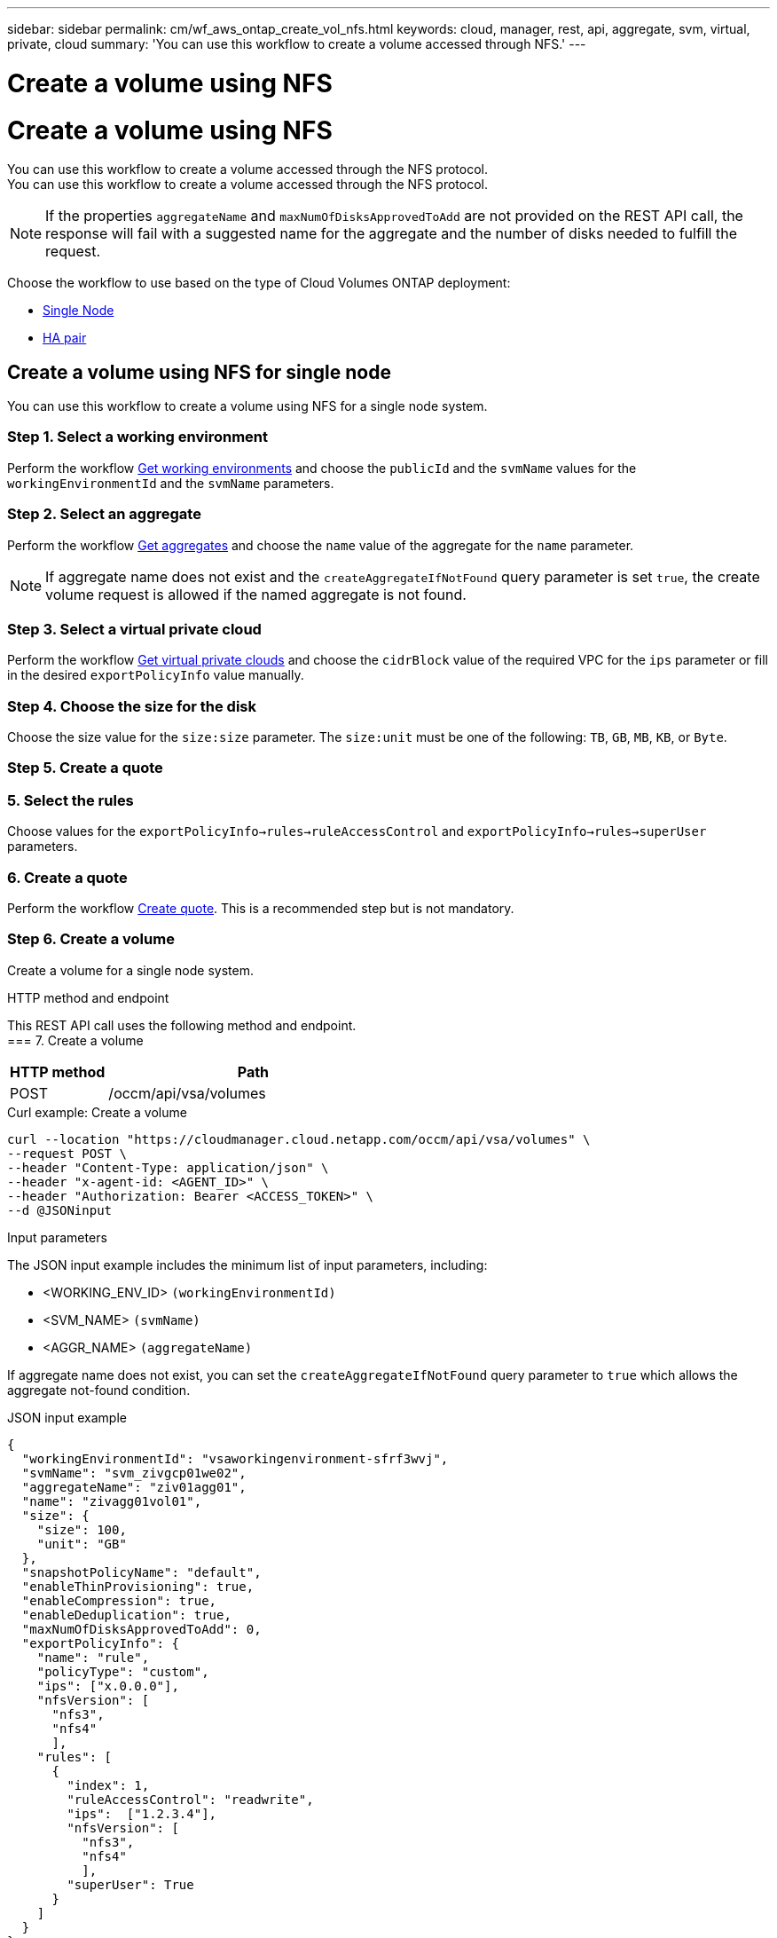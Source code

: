 ---
sidebar: sidebar
permalink: cm/wf_aws_ontap_create_vol_nfs.html
keywords: cloud, manager, rest, api, aggregate, svm, virtual, private, cloud
summary: 'You can use this workflow to create a volume accessed through NFS.'
---

= Create a volume using NFS
= Create a volume using NFS
:hardbreaks:
:nofooter:
:icons: font
:linkattrs:
:imagesdir: ./media/

[.lead]
You can use this workflow to create a volume accessed through the NFS protocol.
You can use this workflow to create a volume accessed through the NFS protocol.

[NOTE]
If the properties `aggregateName` and `maxNumOfDisksApprovedToAdd` are not provided on the REST API call, the response will fail with a suggested name for the aggregate and the number of disks needed to fulfill the request.

Choose the workflow to use based on the type of Cloud Volumes ONTAP deployment:

* <<Create a volume using NFS for single node, Single Node>>
* <<Create a volume using NFS for high availability pair, HA pair>>

== Create a volume using NFS for single node
You can use this workflow to create a volume using NFS for a single node system.

=== Step 1. Select a working environment

Perform the workflow link:wf_aws_cloud_get_wes.html#get-working-environments-for-single-node[Get working environments] and choose the `publicId` and the `svmName` values for the `workingEnvironmentId`  and the `svmName` parameters.

=== Step 2. Select an aggregate

Perform the workflow link:wf_aws_ontap_get_aggrs.html#get-aggregates-for-single-node[Get aggregates] and choose the `name` value of the aggregate for the `name` parameter.

[NOTE]
If aggregate name does not exist and the `createAggregateIfNotFound` query parameter is set `true`, the create volume request is allowed if the named aggregate is not found.

=== Step 3. Select a virtual private cloud

Perform the workflow link:wf_aws_cloud_md_get_vpcs.html#get-vpcs-for-single-node[Get virtual private clouds] and choose the `cidrBlock` value of the required VPC for the `ips` parameter or fill in the desired `exportPolicyInfo` value manually.

=== Step 4. Choose the size for the disk

Choose the size value for the `size:size` parameter. The `size:unit` must be one of the following: `TB`, `GB`, `MB`, `KB`, or `Byte`.

=== Step 5. Create a quote
=== 5. Select the rules

Choose values for the `exportPolicyInfo->rules->ruleAccessControl` and `exportPolicyInfo->rules->superUser` parameters.

=== 6. Create a quote

Perform the workflow link:wf_aws_ontap_create_quote.html#create-quote-for-single-node[Create quote]. This is a recommended step but is not mandatory.

=== Step 6. Create a volume

Create a volume for a single node system.

.HTTP method and endpoint

This REST API call uses the following method and endpoint.
=== 7. Create a volume

[cols="25,75"*,options="header"]
|===
|HTTP method
|Path
|POST
|/occm/api/vsa/volumes
|===

.Curl example: Create a volume

[source,curl]
curl --location "https://cloudmanager.cloud.netapp.com/occm/api/vsa/volumes" \
--request POST \
--header "Content-Type: application/json" \
--header "x-agent-id: <AGENT_ID>" \
--header "Authorization: Bearer <ACCESS_TOKEN>" \
--d @JSONinput

.Input parameters

The JSON input example includes the minimum list of input parameters, including:

* <WORKING_ENV_ID> `(workingEnvironmentId)`
* <SVM_NAME> `(svmName)`
* <AGGR_NAME> `(aggregateName)`

If aggregate name does not exist, you can set the `createAggregateIfNotFound` query parameter to `true` which allows the aggregate not-found condition.

.JSON input example

[source,json]
{
  "workingEnvironmentId": "vsaworkingenvironment-sfrf3wvj",
  "svmName": "svm_zivgcp01we02",
  "aggregateName": "ziv01agg01",
  "name": "zivagg01vol01",
  "size": {
    "size": 100,
    "unit": "GB"
  },
  "snapshotPolicyName": "default",
  "enableThinProvisioning": true,
  "enableCompression": true,
  "enableDeduplication": true,
  "maxNumOfDisksApprovedToAdd": 0,
  "exportPolicyInfo": {
    "name": "rule",
    "policyType": "custom",
    "ips": ["x.0.0.0"],
    "nfsVersion": [
      "nfs3",
      "nfs4"
      ],
    "rules": [
      {
        "index": 1,
        "ruleAccessControl": "readwrite",
        "ips":  ["1.2.3.4"],
        "nfsVersion": [
          "nfs3",
          "nfs4"
          ],
        "superUser": True       
      }
    ]
  }
}


Output::

None

== Create a volume using NFS for high availability pair
You can use this workflow to create volume using NFS for an HA working environment.

=== Step 1. Select a working environment

Perform the workflow link:wf_aws_cloud_get_wes.html#get-working-environments-for-high-availability-pair[Get working environments] and choose the `publicId` and the `svmName` values for the `workingEnvironmentId`  and the `svmName` parameters.


=== Step 2. Select an aggregate

Perform the workflow link:wf_aws_ontap_get_aggrs.html#get-aggregates-for-high-availability-pair[Get aggregates] and choose the `name` value of the aggregate for the `name` parameter.

[NOTE]
If aggregate name does not exist and the `createAggregateIfNotFound` query parameter is set `true`, the create volume request is allowed if the named aggregate is not found.

=== Step 3. Select a virtual private cloud

Perform the workflow link:wf_aws_cloud_md_get_vpcs.html#get-vpcs-for-high-availability-pair[Get virtual private clouds] and choose the `cidrBlock` value of the required VPC for the `ips` parameter or fill in the desired `exportPolicyInfo` value manually.

=== Step 4. Choose the size for the disk

Choose the size value for the `size:size` parameter. The `size:unit` must be one of the following: `TB`, `GB`, `MB`, `KB`, or `Byte`.

=== 5. Select the rules

Choose values for the `exportPolicyInfo->rules->ruleAccessControl` and `exportPolicyInfo->rules->superUser`
parameters.

=== 6. Create a quote

Perform the workflow link:wf_aws_ontap_create_quote.html#create-quote-for-high-availability-pair[Create quote]. This is a recommended step but is not mandatory.

=== 7. Create a volume

[cols="25,75"*,options="header"]
|===
|HTTP method
|Path
|POST
|/occm/api/aws/ha/volumes
|===

.Curl example: Create a volume

[source,curl]
curl --location "https://cloudmanager.cloud.netapp.com/occm/api/aws/ha/volumes" \
--request POST \
--header "Content-Type: application/json" \
--header "x-agent-id: <AGENT_ID>" \
--header "Authorization: Bearer <ACCESS_TOKEN>" \
--d @JSONinput

.Input parameters

The JSON input example includes the minimum list of input parameters, including:

* <WORKING_ENV_ID> `(workingEnvironmentId)`
* <SVM_NAME> `(svmName)`
* <AGGR_NAME> `(aggregateName)`

If aggregate name does not exist, you can set the `createAggregateIfNotFound` query parameter to `true` which allows the aggregate not-found condition.

.JSON input example

[source,json]
{
  "workingEnvironmentId": "vsaworkingenvironment-sfrf3wvj",
  "svmName": "svm_zivgcp01we02",
  "aggregateName": "ziv01agg01",
  "name": "zivagg01vol01",
  "size": {
    "size": 100,
    "unit": "GB"
  },
  "snapshotPolicyName": "default",
  "enableThinProvisioning": true,
  "enableCompression": true,
  "enableDeduplication": true,
  "maxNumOfDisksApprovedToAdd": 0,
  "exportPolicyInfo": {
    "name": "rule",
    "policyType": "custom",
    "ips": ["x.0.0.0"],
    "nfsVersion": [
      "nfs3",
      "nfs4"
   ],
    "rules": [
      {
        "index": 1,
        "ruleAccessControl": "readwrite",
        "ips":  ["1.2.3.4"],
        "nfsVersion": [
          "nfs3",
          "nfs4"
          ],
        "superUser": True    
      }
    ]
  }
}

.JSON output example

None
